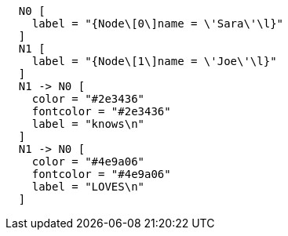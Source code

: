 ["dot", "Final-Graph-Create-relationship.svg", "neoviz", ""]
----
  N0 [
    label = "{Node\[0\]name = \'Sara\'\l}"
  ]
  N1 [
    label = "{Node\[1\]name = \'Joe\'\l}"
  ]
  N1 -> N0 [
    color = "#2e3436"
    fontcolor = "#2e3436"
    label = "knows\n"
  ]
  N1 -> N0 [
    color = "#4e9a06"
    fontcolor = "#4e9a06"
    label = "LOVES\n"
  ]
----
